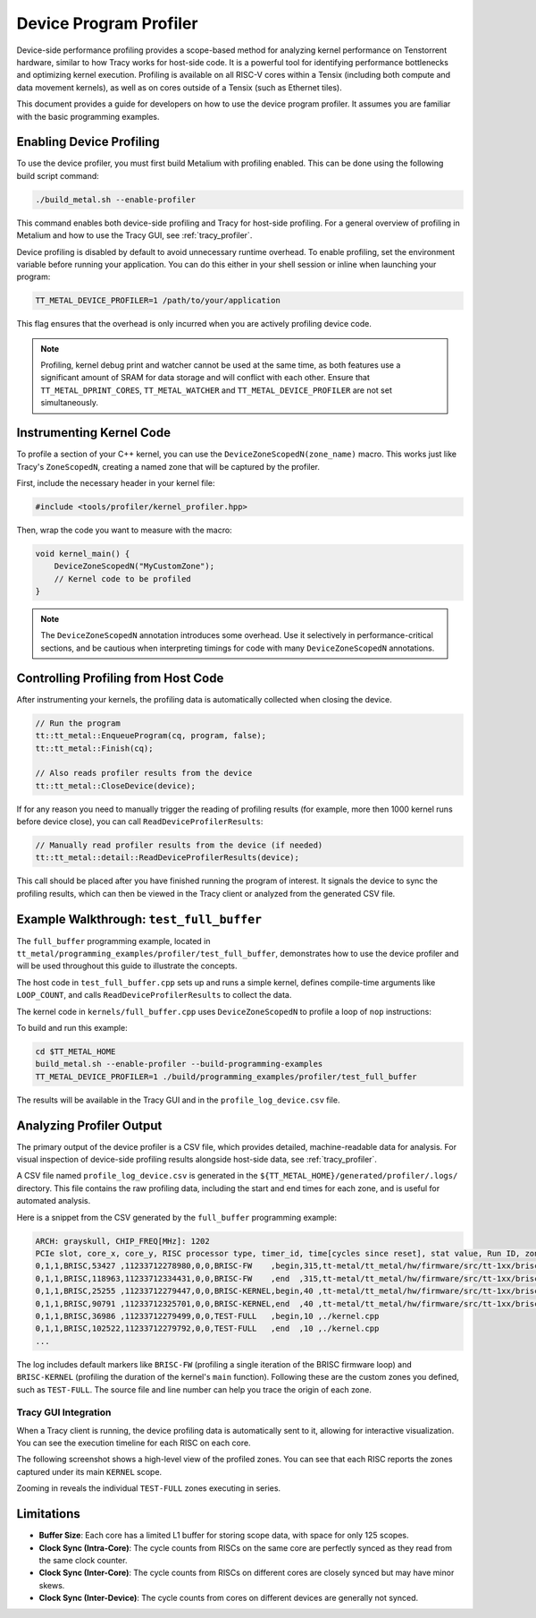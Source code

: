 .. _device_program_profiler:

Device Program Profiler
=======================

Device-side performance profiling provides a scope-based method for analyzing kernel performance on Tenstorrent hardware, similar to how Tracy works for host-side code. It is a powerful tool for identifying performance bottlenecks and optimizing kernel execution. Profiling is available on all RISC-V cores within a Tensix (including both compute and data movement kernels), as well as on cores outside of a Tensix (such as Ethernet tiles).

This document provides a guide for developers on how to use the device program profiler. It assumes you are familiar with the basic programming examples.

Enabling Device Profiling
-------------------------

To use the device profiler, you must first build Metalium with profiling enabled. This can be done using the following build script command:

.. code-block:: bash

    ./build_metal.sh --enable-profiler

This command enables both device-side profiling and Tracy for host-side profiling. For a general overview of profiling in Metalium and how to use the Tracy GUI, see :ref:`tracy_profiler`.

Device profiling is disabled by default to avoid unnecessary runtime overhead. To enable profiling, set the environment variable before running your application. You can do this either in your shell session or inline when launching your program:

.. code-block:: bash

    TT_METAL_DEVICE_PROFILER=1 /path/to/your/application

This flag ensures that the overhead is only incurred when you are actively profiling device code.

.. note::

    Profiling, kernel debug print and watcher cannot be used at the same time, as both features use a significant amount of SRAM for data storage and will conflict with each other. Ensure that ``TT_METAL_DPRINT_CORES``, ``TT_METAL_WATCHER`` and ``TT_METAL_DEVICE_PROFILER`` are not set simultaneously.

Instrumenting Kernel Code
-------------------------

To profile a section of your C++ kernel, you can use the ``DeviceZoneScopedN(zone_name)`` macro. This works just like Tracy's ``ZoneScopedN``, creating a named zone that will be captured by the profiler.

First, include the necessary header in your kernel file:

.. code-block:: c++

    #include <tools/profiler/kernel_profiler.hpp>

Then, wrap the code you want to measure with the macro:

.. code-block:: c++

    void kernel_main() {
        DeviceZoneScopedN("MyCustomZone");
        // Kernel code to be profiled
    }

.. note::

    The ``DeviceZoneScopedN`` annotation introduces some overhead. Use it selectively in performance-critical sections, and be cautious when interpreting timings for code with many ``DeviceZoneScopedN`` annotations.

Controlling Profiling from Host Code
------------------------------------

After instrumenting your kernels, the profiling data is automatically collected when closing the device.

.. code-block:: c++

    // Run the program
    tt::tt_metal::EnqueueProgram(cq, program, false);
    tt::tt_metal::Finish(cq);

    // Also reads profiler results from the device
    tt::tt_metal::CloseDevice(device);

If for any reason you need to manually trigger the reading of profiling results (for example, more then 1000 kernel runs before device close), you can call ``ReadDeviceProfilerResults``:

.. code-block:: c++

    // Manually read profiler results from the device (if needed)
    tt::tt_metal::detail::ReadDeviceProfilerResults(device);

This call should be placed after you have finished running the program of interest. It signals the device to sync the profiling results, which can then be viewed in the Tracy client or analyzed from the generated CSV file.

Example Walkthrough: ``test_full_buffer``
-----------------------------------------

The ``full_buffer`` programming example, located in ``tt_metal/programming_examples/profiler/test_full_buffer``, demonstrates how to use the device profiler and will be used throughout this guide to illustrate the concepts.

The host code in ``test_full_buffer.cpp`` sets up and runs a simple kernel, defines compile-time arguments like ``LOOP_COUNT``, and calls ``ReadDeviceProfilerResults`` to collect the data.

The kernel code in ``kernels/full_buffer.cpp`` uses ``DeviceZoneScopedN`` to profile a loop of ``nop`` instructions:

.. code-block:: c++
    :linenos:

    // SPDX-FileCopyrightText: © 2023 Tenstorrent Inc.
    //
    // SPDX-License-Identifier: Apache-2.0

    #include <cstdint>
    #include <tools/profiler/kernel_profiler.hpp>

    void kernel_main() {
        for (int i = 0; i < LOOP_COUNT; i ++)
        {
            DeviceZoneScopedN("TEST-FULL");
            //Max unroll size
            #pragma GCC unroll 65534
            for (int j = 0 ; j < LOOP_SIZE; j++)
            {
                asm("nop");
            }
        }
    }

To build and run this example:

.. code-block:: bash

    cd $TT_METAL_HOME
    build_metal.sh --enable-profiler --build-programming-examples
    TT_METAL_DEVICE_PROFILER=1 ./build/programming_examples/profiler/test_full_buffer

The results will be available in the Tracy GUI and in the ``profile_log_device.csv`` file.

Analyzing Profiler Output
-------------------------

The primary output of the device profiler is a CSV file, which provides detailed, machine-readable data for analysis. For visual inspection of device-side profiling results alongside host-side data, see :ref:`tracy_profiler`.

A CSV file named ``profile_log_device.csv`` is generated in the ``${TT_METAL_HOME}/generated/profiler/.logs/`` directory. This file contains the raw profiling data, including the start and end times for each zone, and is useful for automated analysis.

Here is a snippet from the CSV generated by the ``full_buffer`` programming example:

.. code-block:: c++

    ARCH: grayskull, CHIP_FREQ[MHz]: 1202
    PCIe slot, core_x, core_y, RISC processor type, timer_id, time[cycles since reset], stat value, Run ID, zone name, zone phase, source line, source file
    0,1,1,BRISC,53427 ,11233712278980,0,0,BRISC-FW    ,begin,315,tt-metal/tt_metal/hw/firmware/src/tt-1xx/brisc.cc
    0,1,1,BRISC,118963,11233712334431,0,0,BRISC-FW    ,end  ,315,tt-metal/tt_metal/hw/firmware/src/tt-1xx/brisc.cc
    0,1,1,BRISC,25255 ,11233712279447,0,0,BRISC-KERNEL,begin,40 ,tt-metal/tt_metal/hw/firmware/src/tt-1xx/brisck.cc
    0,1,1,BRISC,90791 ,11233712325701,0,0,BRISC-KERNEL,end  ,40 ,tt-metal/tt_metal/hw/firmware/src/tt-1xx/brisck.cc
    0,1,1,BRISC,36986 ,11233712279499,0,0,TEST-FULL   ,begin,10 ,./kernel.cpp
    0,1,1,BRISC,102522,11233712279792,0,0,TEST-FULL   ,end  ,10 ,./kernel.cpp
    ...

The log includes default markers like ``BRISC-FW`` (profiling a single iteration of the BRISC firmware loop) and ``BRISC-KERNEL`` (profiling the duration of the kernel's ``main`` function). Following these are the custom zones you defined, such as ``TEST-FULL``. The source file and line number can help you trace the origin of each zone.

Tracy GUI Integration
~~~~~~~~~~~~~~~~~~~~~

When a Tracy client is running, the device profiling data is automatically sent to it, allowing for interactive visualization. You can see the execution timeline for each RISC on each core.

The following screenshot shows a high-level view of the profiled zones. You can see that each RISC reports the zones captured under its main ``KERNEL`` scope.

.. image:: ../_static/tracy-device-zoom-out.png
    :alt: Tracy device zoomed out

Zooming in reveals the individual ``TEST-FULL`` zones executing in series.

.. image:: ../_static/tracy-device-zoom-in.png
    :alt: Tracy device zoomed in

Limitations
-----------

- **Buffer Size**: Each core has a limited L1 buffer for storing scope data, with space for only 125 scopes.
- **Clock Sync (Intra-Core)**: The cycle counts from RISCs on the same core are perfectly synced as they read from the same clock counter.
- **Clock Sync (Inter-Core)**: The cycle counts from RISCs on different cores are closely synced but may have minor skews.
- **Clock Sync (Inter-Device)**: The cycle counts from cores on different devices are generally not synced.
